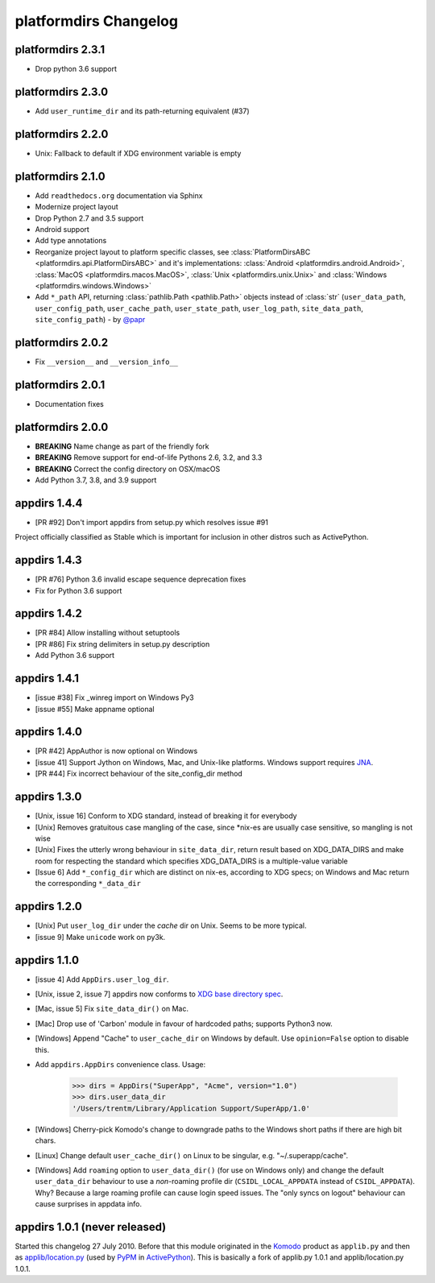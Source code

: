 platformdirs Changelog
======================

platformdirs 2.3.1
------------------
- Drop python 3.6 support

platformdirs 2.3.0
------------------
- Add ``user_runtime_dir`` and its path-returning equivalent (#37)

platformdirs 2.2.0
------------------
- Unix: Fallback to default if XDG environment variable is empty

platformdirs 2.1.0
------------------
- Add ``readthedocs.org`` documentation via Sphinx
- Modernize project layout
- Drop Python 2.7 and 3.5 support
- Android support
- Add type annotations
- Reorganize project layout to platform specific classes, see
  :class:`PlatformDirsABC <platformdirs.api.PlatformDirsABC>` and it's implementations:
  :class:`Android <platformdirs.android.Android>`, :class:`MacOS <platformdirs.macos.MacOS>`,
  :class:`Unix <platformdirs.unix.Unix>` and :class:`Windows <platformdirs.windows.Windows>`
- Add ``*_path`` API, returning :class:`pathlib.Path <pathlib.Path>` objects instead of :class:`str`
  (``user_data_path``, ``user_config_path``, ``user_cache_path``, ``user_state_path``, ``user_log_path``,
  ``site_data_path``, ``site_config_path``) - by `@papr <https://github.com/papr/>`_

platformdirs 2.0.2
------------------
- Fix ``__version__`` and ``__version_info__``

platformdirs 2.0.1
------------------
- Documentation fixes

platformdirs 2.0.0
------------------

- **BREAKING** Name change as part of the friendly fork
- **BREAKING** Remove support for end-of-life Pythons 2.6, 3.2, and 3.3
- **BREAKING** Correct the config directory on OSX/macOS
- Add Python 3.7, 3.8, and 3.9 support

appdirs 1.4.4
-------------
- [PR #92] Don't import appdirs from setup.py which resolves issue #91

Project officially classified as Stable which is important
for inclusion in other distros such as ActivePython.

appdirs 1.4.3
-------------
- [PR #76] Python 3.6 invalid escape sequence deprecation fixes
- Fix for Python 3.6 support

appdirs 1.4.2
-------------
- [PR #84] Allow installing without setuptools
- [PR #86] Fix string delimiters in setup.py description
- Add Python 3.6 support

appdirs 1.4.1
-------------
- [issue #38] Fix _winreg import on Windows Py3
- [issue #55] Make appname optional

appdirs 1.4.0
-------------
- [PR #42] AppAuthor is now optional on Windows
- [issue 41] Support Jython on Windows, Mac, and Unix-like platforms. Windows
  support requires `JNA <https://github.com/twall/jna>`_.
- [PR #44] Fix incorrect behaviour of the site_config_dir method

appdirs 1.3.0
-------------
- [Unix, issue 16] Conform to XDG standard, instead of breaking it for
  everybody
- [Unix] Removes gratuitous case mangling of the case, since \*nix-es are
  usually case sensitive, so mangling is not wise
- [Unix] Fixes the utterly wrong behaviour in ``site_data_dir``, return result
  based on XDG_DATA_DIRS and make room for respecting the standard which
  specifies XDG_DATA_DIRS is a multiple-value variable
- [Issue 6] Add ``*_config_dir`` which are distinct on nix-es, according to
  XDG specs; on Windows and Mac return the corresponding ``*_data_dir``

appdirs 1.2.0
-------------

- [Unix] Put ``user_log_dir`` under the *cache* dir on Unix. Seems to be more
  typical.
- [issue 9] Make ``unicode`` work on py3k.

appdirs 1.1.0
-------------

- [issue 4] Add ``AppDirs.user_log_dir``.
- [Unix, issue 2, issue 7] appdirs now conforms to `XDG base directory spec
  <https://standards.freedesktop.org/basedir-spec/basedir-spec-latest.html>`_.
- [Mac, issue 5] Fix ``site_data_dir()`` on Mac.
- [Mac] Drop use of 'Carbon' module in favour of hardcoded paths; supports
  Python3 now.
- [Windows] Append "Cache" to ``user_cache_dir`` on Windows by default. Use
  ``opinion=False`` option to disable this.
- Add ``appdirs.AppDirs`` convenience class. Usage:

        >>> dirs = AppDirs("SuperApp", "Acme", version="1.0")
        >>> dirs.user_data_dir
        '/Users/trentm/Library/Application Support/SuperApp/1.0'

- [Windows] Cherry-pick Komodo's change to downgrade paths to the Windows short
  paths if there are high bit chars.
- [Linux] Change default ``user_cache_dir()`` on Linux to be singular, e.g.
  "~/.superapp/cache".
- [Windows] Add ``roaming`` option to ``user_data_dir()`` (for use on Windows only)
  and change the default ``user_data_dir`` behaviour to use a *non*-roaming
  profile dir (``CSIDL_LOCAL_APPDATA`` instead of ``CSIDL_APPDATA``). Why? Because
  a large roaming profile can cause login speed issues. The "only syncs on
  logout" behaviour can cause surprises in appdata info.


appdirs 1.0.1 (never released)
------------------------------

Started this changelog 27 July 2010. Before that this module originated in the
`Komodo <https://www.activestate.com/komodo-ide>`_ product as ``applib.py`` and then
as `applib/location.py
<https://github.com/ActiveState/applib/blob/master/applib/location.py>`_ (used by
`PyPM <https://code.activestate.com/pypm/>`_ in `ActivePython
<https://www.activestate.com/activepython>`_). This is basically a fork of
applib.py 1.0.1 and applib/location.py 1.0.1.
